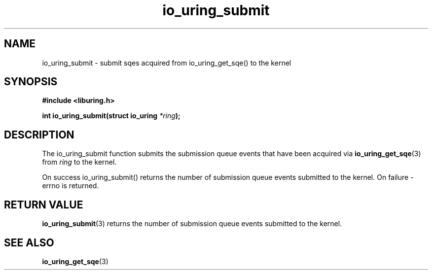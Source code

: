 .\" Copyright (C) 2020 Jens Axboe <axboe@kernel.dk>
.\" Copyright (C) 2020 Red Hat, Inc.
.\"
.\" SPDX-License-Identifier: LGPL-2.0-or-later
.\"
.TH io_uring_submit 3 "July 10, 2020" "liburing-0.7" "liburing Manual"
.SH NAME
io_uring_submit - submit sqes acquired from io_uring_get_sqe() to the kernel
.SH SYNOPSIS
.nf
.BR "#include <liburing.h>"
.PP
.BI "int io_uring_submit(struct io_uring " *ring );
.fi
.PP
.SH DESCRIPTION
.PP
The io_uring_submit function submits the submission queue events that have been acquired via
.BR io_uring_get_sqe (3)
from 
.I ring
to the kernel.

On success io_uring_submit() returns the number of submission queue events
submitted to the kernel.
On failure -errno is returned.


.SH RETURN VALUE
.BR io_uring_submit (3)
returns the number of submission queue events submitted to the kernel.
.SH SEE ALSO
.BR io_uring_get_sqe (3)
